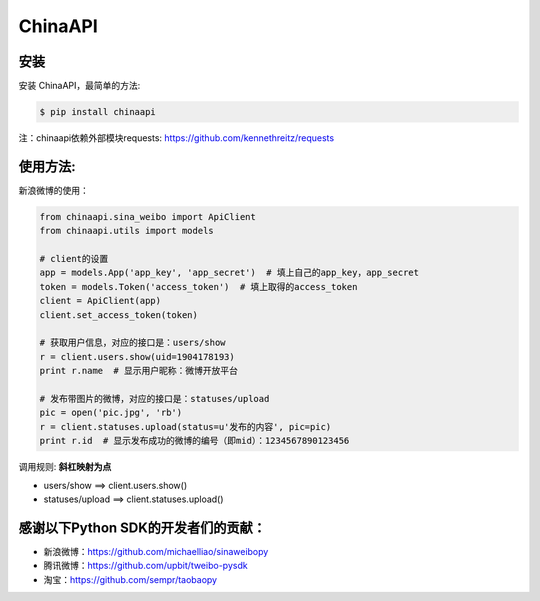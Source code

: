 ChinaAPI
=========================

安装
----

安装 ChinaAPI，最简单的方法:

.. code-block:: bash

    $ pip install chinaapi

注：chinaapi依赖外部模块requests: https://github.com/kennethreitz/requests

使用方法:
---------

新浪微博的使用：

.. code-block:: python

        from chinaapi.sina_weibo import ApiClient
        from chinaapi.utils import models

        # client的设置
        app = models.App('app_key', 'app_secret')  # 填上自己的app_key，app_secret
        token = models.Token('access_token')  # 填上取得的access_token
        client = ApiClient(app)
        client.set_access_token(token)

        # 获取用户信息，对应的接口是：users/show
        r = client.users.show(uid=1904178193)
        print r.name  # 显示用户昵称：微博开放平台

        # 发布带图片的微博，对应的接口是：statuses/upload
        pic = open('pic.jpg', 'rb')
        r = client.statuses.upload(status=u'发布的内容', pic=pic)
        print r.id  # 显示发布成功的微博的编号（即mid）：1234567890123456

调用规则: **斜杠映射为点**

- users/show    ==>    client.users.show()
- statuses/upload     ==>    client.statuses.upload()

感谢以下Python SDK的开发者们的贡献：
-----------------------------------

- 新浪微博：https://github.com/michaelliao/sinaweibopy
- 腾讯微博：https://github.com/upbit/tweibo-pysdk
- 淘宝：https://github.com/sempr/taobaopy
